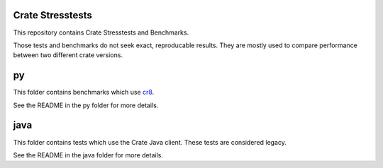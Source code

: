 Crate Stresstests
=================

This repository contains Crate Stresstests and Benchmarks.

Those tests and benchmarks do not seek exact, reproducable results. They are
mostly used to compare performance between two different crate versions.

py
==

This folder contains benchmarks which use `cr8
<https://github.com/mfussenegger/cr8>`_.

See the README in the py folder for more details.


java
====

This folder contains tests which use the Crate Java client.
These tests are considered legacy.

See the README in the java folder for more details.
